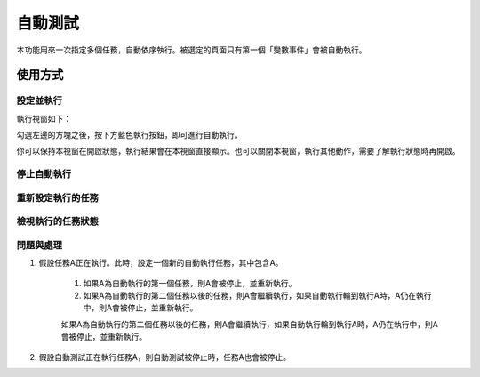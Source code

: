 
.. _h174fb648377959437b5c1f697c1c40:

自動測試
********

本功能用來一次指定多個任務，自動依序執行。被選定的頁面只有第一個「變數事件」會被自動執行。

.. _h174fb648377959437b5c1f697c1c40:

使用方式
========

.. _h572187820253c7294643631303029:

設定並執行
----------

|IMG1|

執行視窗如下：

|IMG2|

勾選左邊的方塊之後，按下方藍色執行按鈕，即可進行自動執行。

你可以保持本視窗在開啟狀態，執行結果會在本視窗直接顯示。也可以關閉本視窗，執行其他動作，需要了解執行狀態時再開啟。



.. _h2164242e4c6048506f23311549231654:

停止自動執行
------------

.. _h5c462122702e7cc06763134049d56:

重新設定執行的任務
------------------

.. _h5c462122702e7cc06763134049d56:

檢視執行的任務狀態
------------------

.. _h572187820253c7294643631303029:

問題與處理
----------

#. 假設任務A正在執行。此時，設定一個新的自動執行任務，其中包含A。

    #. 如果A為自動執行的第一個任務，則A會被停止，並重新執行。
    #. 如果A為自動執行的第二個任務以後的任務，則A會繼續執行，如果自動執行輪到執行A時，A仍在執行中，則A會被停止，並重新執行。

    如果A為自動執行的第二個任務以後的任務，則A會繼續執行，如果自動執行輪到執行A時，A仍在執行中，則A會被停止，並重新執行。

#. 假設自動測試正在執行任務A，則自動測試被停止時，任務A也會被停止。


.. |IMG1| image:: static/自動測試_1.png
   :height: 308 px
   :width: 293 px

.. |IMG2| image:: static/自動測試_2.png
   :height: 376 px
   :width: 629 px
